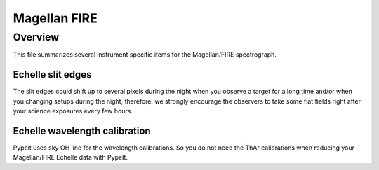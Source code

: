 *************
Magellan FIRE
*************

Overview
========

This file summarizes several instrument specific
items for the Magellan/FIRE spectrograph.


Echelle slit edges
++++++++++++++++++

The slit edges could shift up to several pixels during the night when you
observe a target for a long time and/or when you changing setups during
the night, therefore, we strongly encourage the observers to take some flat
fields right after your science exposures every few hours.

Echelle wavelength calibration
++++++++++++++++++++++++++++++

Pypeit uses sky OH line for the wavelength calibrations.
So you do not need the ThAr calibrations when reducing your
Magellan/FIRE Echelle data with PypeIt.
